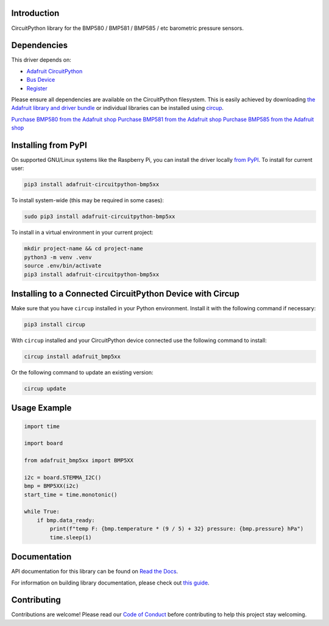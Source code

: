 Introduction
============


.. image:: https://readthedocs.org/projects/adafruit-circuitpython-bmp5xx/badge/?version=latest
    :target: https://docs.circuitpython.org/projects/bmp5xx/en/latest/
    :alt: Documentation Status


.. image:: https://raw.githubusercontent.com/adafruit/Adafruit_CircuitPython_Bundle/main/badges/adafruit_discord.svg
    :target: https://adafru.it/discord
    :alt: Discord


.. image:: https://github.com/adafruit/Adafruit_CircuitPython_BMP5xx/workflows/Build%20CI/badge.svg
    :target: https://github.com/adafruit/Adafruit_CircuitPython_BMP5xx/actions
    :alt: Build Status


.. image:: https://img.shields.io/endpoint?url=https://raw.githubusercontent.com/astral-sh/ruff/main/assets/badge/v2.json
    :target: https://github.com/astral-sh/ruff
    :alt: Code Style: Ruff

CircuitPython library for the BMP580 / BMP581 / BMP585 / etc barometric pressure sensors.


Dependencies
=============
This driver depends on:

* `Adafruit CircuitPython <https://github.com/adafruit/circuitpython>`_
* `Bus Device <https://github.com/adafruit/Adafruit_CircuitPython_BusDevice>`_
* `Register <https://github.com/adafruit/Adafruit_CircuitPython_Register>`_

Please ensure all dependencies are available on the CircuitPython filesystem.
This is easily achieved by downloading
`the Adafruit library and driver bundle <https://circuitpython.org/libraries>`_
or individual libraries can be installed using
`circup <https://github.com/adafruit/circup>`_.



`Purchase BMP580 from the Adafruit shop <http://www.adafruit.com/products/6411>`_
`Purchase BMP581 from the Adafruit shop <http://www.adafruit.com/products/6407>`_
`Purchase BMP585 from the Adafruit shop <http://www.adafruit.com/products/6413>`_


Installing from PyPI
=====================

On supported GNU/Linux systems like the Raspberry Pi, you can install the driver locally `from
PyPI <https://pypi.org/project/adafruit-circuitpython-bmp5xx/>`_.
To install for current user:

.. code-block:: shell

    pip3 install adafruit-circuitpython-bmp5xx

To install system-wide (this may be required in some cases):

.. code-block:: shell

    sudo pip3 install adafruit-circuitpython-bmp5xx

To install in a virtual environment in your current project:

.. code-block:: shell

    mkdir project-name && cd project-name
    python3 -m venv .venv
    source .env/bin/activate
    pip3 install adafruit-circuitpython-bmp5xx

Installing to a Connected CircuitPython Device with Circup
==========================================================

Make sure that you have ``circup`` installed in your Python environment.
Install it with the following command if necessary:

.. code-block:: shell

    pip3 install circup

With ``circup`` installed and your CircuitPython device connected use the
following command to install:

.. code-block:: shell

    circup install adafruit_bmp5xx

Or the following command to update an existing version:

.. code-block:: shell

    circup update

Usage Example
=============

.. code-block:: python

    import time

    import board

    from adafruit_bmp5xx import BMP5XX

    i2c = board.STEMMA_I2C()
    bmp = BMP5XX(i2c)
    start_time = time.monotonic()

    while True:
        if bmp.data_ready:
            print(f"temp F: {bmp.temperature * (9 / 5) + 32} pressure: {bmp.pressure} hPa")
            time.sleep(1)


Documentation
=============
API documentation for this library can be found on `Read the Docs <https://docs.circuitpython.org/projects/bmp5xx/en/latest/>`_.

For information on building library documentation, please check out
`this guide <https://learn.adafruit.com/creating-and-sharing-a-circuitpython-library/sharing-our-docs-on-readthedocs#sphinx-5-1>`_.

Contributing
============

Contributions are welcome! Please read our `Code of Conduct
<https://github.com/adafruit/Adafruit_CircuitPython_BMP5xx/blob/HEAD/CODE_OF_CONDUCT.md>`_
before contributing to help this project stay welcoming.
